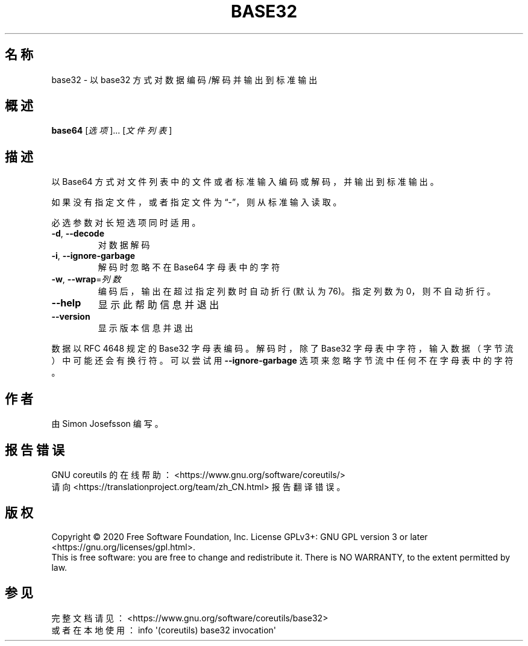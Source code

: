 .\" DO NOT MODIFY THIS FILE!  It was generated by help2man 1.47.3.
.\"*******************************************************************
.\"
.\" This file was generated with po4a. Translate the source file.
.\"
.\"*******************************************************************
.TH BASE32 1 2020年三月 "GNU coreutils 8.32" 用户命令
.SH 名称
base32 \- 以 base32 方式对数据编码/解码并输出到标准输出
.SH 概述
\fBbase64\fP [\fI\,选项\/\fP]... [\fI\,文件列表\/\fP]
.SH 描述
.\" Add any additional description here
.PP
以 Base64 方式对文件列表中的文件或者标准输入编码或解码，并输出到标准输出。
.PP
如果没有指定文件，或者指定文件为“\-”，则从标准输入读取。
.PP
必选参数对长短选项同时适用。
.TP 
\fB\-d\fP, \fB\-\-decode\fP
对数据解码
.TP 
\fB\-i\fP, \fB\-\-ignore\-garbage\fP
解码时忽略不在 Base64 字母表中的字符
.TP 
\fB\-w\fP, \fB\-\-wrap\fP=\fI\,列数\/\fP
编码后，输出在超过指定列数时自动折行(默认为76)。指定列数为0，则不自动折行。
.TP 
\fB\-\-help\fP
显示此帮助信息并退出
.TP 
\fB\-\-version\fP
显示版本信息并退出
.PP
数据以 RFC 4648 规定的 Base32 字母表编码 。解码时，除了 Base32 字母表中字符，输入数据（字节流）中可能还会有换行符。可以尝试用
\fB\-\-ignore\-garbage\fP 选项来忽略字节流中任何不在字母表中的字符。
.SH 作者
由 Simon Josefsson 编写。
.SH 报告错误
GNU coreutils 的在线帮助： <https://www.gnu.org/software/coreutils/>
.br
请向 <https://translationproject.org/team/zh_CN.html> 报告翻译错误。
.SH 版权
Copyright \(co 2020 Free Software Foundation, Inc.  License GPLv3+: GNU GPL
version 3 or later <https://gnu.org/licenses/gpl.html>.
.br
This is free software: you are free to change and redistribute it.  There is
NO WARRANTY, to the extent permitted by law.
.SH 参见
完整文档请见： <https://www.gnu.org/software/coreutils/base32>
.br
或者在本地使用： info \(aq(coreutils) base32 invocation\(aq
